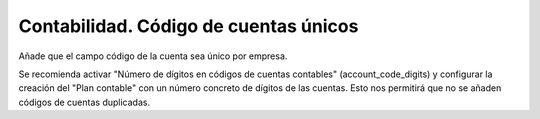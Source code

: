 ======================================
Contabilidad. Código de cuentas únicos
======================================

Añade que el campo código de la cuenta sea único por empresa.

Se recomienda activar "Número de dígitos en códigos de cuentas
contables" (account_code_digits) y configurar la creación del
"Plan contable" con un número concreto de dígitos de las cuentas.
Esto nos permitirá que no se añaden códigos de cuentas
duplicadas.

